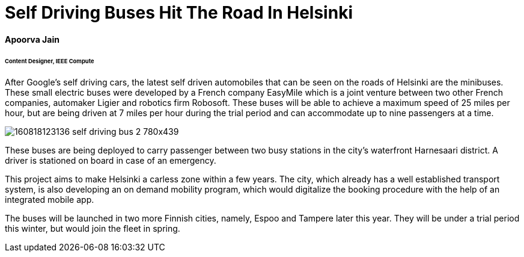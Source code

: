 = Self Driving Buses Hit The Road In Helsinki

==== Apoorva Jain
====== Content Designer, IEEE Compute


After Google’s self driving cars, the latest self driven automobiles that can be seen on the roads of Helsinki are the minibuses. These small electric buses were developed by a French company EasyMile which is a joint venture between two other French companies, automaker Ligier and robotics firm Robosoft. These buses will be able to achieve a maximum speed of 25 miles per hour, but are being driven at 7 miles per hour during the trial period and can accommodate up to nine passengers at a time.

image:http://i2.cdn.turner.com/money/dam/assets/160818123136-self-driving-bus-2-780x439.png[]

These buses are being deployed to carry passenger between two busy stations in the city’s waterfront Harnesaari district. A driver is stationed on board in case of an emergency.

This project aims to make Helsinki a carless zone within a few years. The city, which already has a well established transport system, is also developing an on demand mobility program, which would digitalize the booking procedure with the help of an integrated mobile app.

The buses will be launched in two more Finnish cities, namely, Espoo and Tampere later this year. They will be under a trial period this winter, but would join the fleet in spring.
